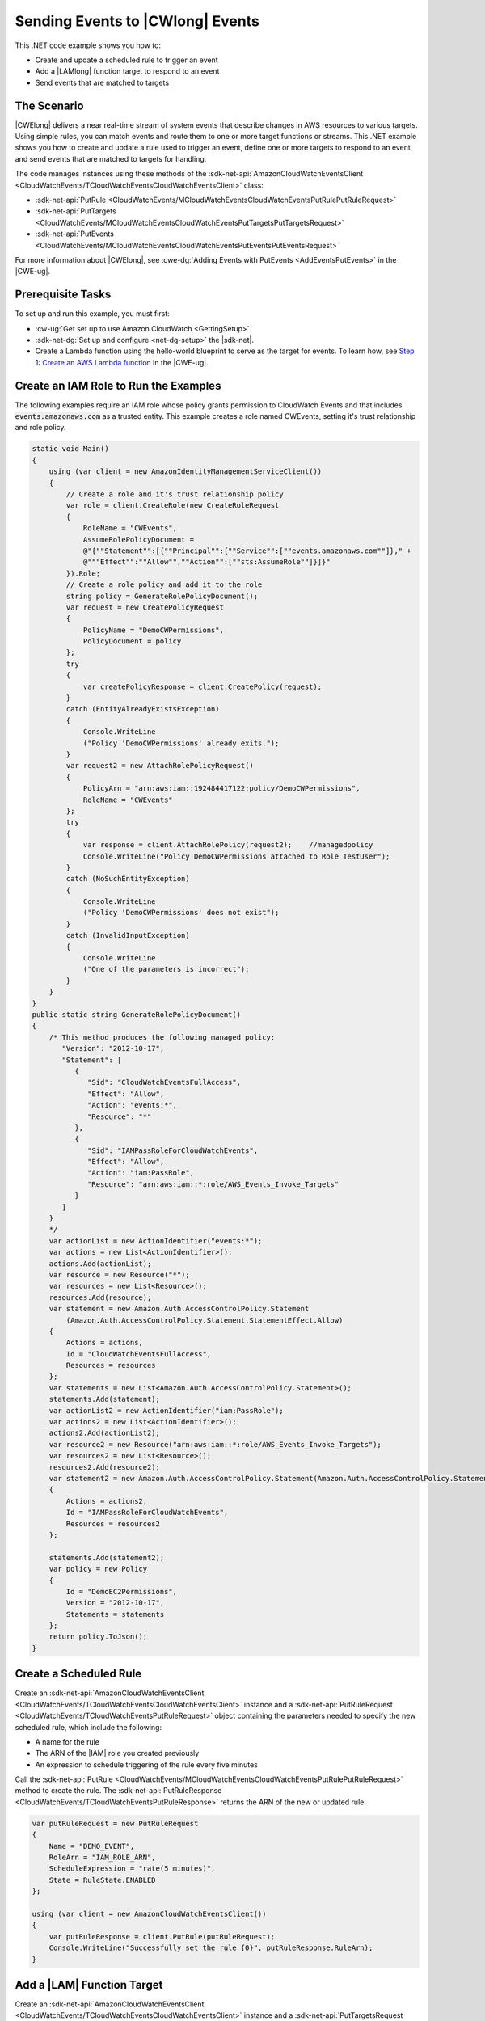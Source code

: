 .. Copyright 2010-2018 Amazon.com, Inc. or its affiliates. All Rights Reserved.

   This work is licensed under a Creative Commons Attribution-NonCommercial-ShareAlike 4.0
   International License (the "License"). You may not use this file except in compliance with the
   License. A copy of the License is located at http://creativecommons.org/licenses/by-nc-sa/4.0/.

   This file is distributed on an "AS IS" BASIS, WITHOUT WARRANTIES OR CONDITIONS OF ANY KIND,
   either express or implied. See the License for the specific language governing permissions and
   limitations under the License.

.. _cloudwatch-examples-sending-events:


#################################
Sending Events to |CWlong| Events
#################################

.. meta::
   :description: Use this .NET code example to send events to Amazon CloudWatch Events.
   :keywords: AWS SDK for .NET examples, CloudWatch events


This .NET code example shows you how to:

* Create and update a scheduled rule to trigger an event
* Add a |LAMlong| function target to respond to an event
* Send events that are matched to targets

The Scenario
============

|CWElong| delivers a near real-time stream of system events that describe changes in AWS
resources to various targets. Using simple rules, you can match events and route them to one
or more target functions or streams. This .NET example shows you how to create and update a rule used
to trigger an event, define one or more targets to respond to an event, and send events that are matched
to targets for handling.

The code manages instances using these methods of the
:sdk-net-api:`AmazonCloudWatchEventsClient <CloudWatchEvents/TCloudWatchEventsCloudWatchEventsClient>` class:

* :sdk-net-api:`PutRule <CloudWatchEvents/MCloudWatchEventsCloudWatchEventsPutRulePutRuleRequest>`
* :sdk-net-api:`PutTargets <CloudWatchEvents/MCloudWatchEventsCloudWatchEventsPutTargetsPutTargetsRequest>`
* :sdk-net-api:`PutEvents <CloudWatchEvents/MCloudWatchEventsCloudWatchEventsPutEventsPutEventsRequest>`

For more information about |CWElong|, see :cwe-dg:`Adding Events with PutEvents <AddEventsPutEvents>` in
the |CWE-ug|.

Prerequisite Tasks
==================

To set up and run this example, you must first:

* :cw-ug:`Get set up to use Amazon CloudWatch <GettingSetup>`.
* :sdk-net-dg:`Set up and configure <net-dg-setup>` the |sdk-net|.
*  Create a Lambda function using the hello-world blueprint to serve as the target for events. To 
   learn how, see `Step 1: Create an AWS Lambda function <http://docs.aws.amazon.com/lambda/latest/dg/tutorial-scheduled-events-create-function.html>`_ 
   in the |CWE-ug|.
   
Create an IAM Role to Run the Examples
======================================

The following examples require an IAM role whose policy grants permission to CloudWatch Events and 
that includes :code:`events.amazonaws.com` as a trusted entity. This example creates a role named 
CWEvents, setting it's trust relationship and role policy. 

.. code-block:: c#

        static void Main()
        {
            using (var client = new AmazonIdentityManagementServiceClient())
            {
                // Create a role and it's trust relationship policy
                var role = client.CreateRole(new CreateRoleRequest
                {
                    RoleName = "CWEvents",
                    AssumeRolePolicyDocument = 
                    @"{""Statement"":[{""Principal"":{""Service"":[""events.amazonaws.com""]}," + 
                    @"""Effect"":""Allow"",""Action"":[""sts:AssumeRole""]}]}"
                }).Role;
                // Create a role policy and add it to the role
                string policy = GenerateRolePolicyDocument();
                var request = new CreatePolicyRequest
                {
                    PolicyName = "DemoCWPermissions",
                    PolicyDocument = policy
                };
                try
                {
                    var createPolicyResponse = client.CreatePolicy(request);
                }
                catch (EntityAlreadyExistsException)
                {
                    Console.WriteLine
                    ("Policy 'DemoCWPermissions' already exits.");
                }
                var request2 = new AttachRolePolicyRequest()
                {
                    PolicyArn = "arn:aws:iam::192484417122:policy/DemoCWPermissions",
                    RoleName = "CWEvents"
                };
                try
                {
                    var response = client.AttachRolePolicy(request2);    //managedpolicy
                    Console.WriteLine("Policy DemoCWPermissions attached to Role TestUser");
                }
                catch (NoSuchEntityException)
                {
                    Console.WriteLine
                    ("Policy 'DemoCWPermissions' does not exist");
                }
                catch (InvalidInputException)
                {
                    Console.WriteLine
                    ("One of the parameters is incorrect");
                }
            }
        }
        public static string GenerateRolePolicyDocument()
        {
            /* This method produces the following managed policy:
               "Version": "2012-10-17",
               "Statement": [
                  {
                     "Sid": "CloudWatchEventsFullAccess",
                     "Effect": "Allow",
                     "Action": "events:*",
                     "Resource": "*"
                  },
                  {
                     "Sid": "IAMPassRoleForCloudWatchEvents",
                     "Effect": "Allow",
                     "Action": "iam:PassRole",
                     "Resource": "arn:aws:iam::*:role/AWS_Events_Invoke_Targets"
                  }      
               ]
            }
            */
            var actionList = new ActionIdentifier("events:*");
            var actions = new List<ActionIdentifier>();
            actions.Add(actionList);
            var resource = new Resource("*");
            var resources = new List<Resource>();
            resources.Add(resource);
            var statement = new Amazon.Auth.AccessControlPolicy.Statement
                (Amazon.Auth.AccessControlPolicy.Statement.StatementEffect.Allow)
            {
                Actions = actions,
                Id = "CloudWatchEventsFullAccess",
                Resources = resources
            };
            var statements = new List<Amazon.Auth.AccessControlPolicy.Statement>();
            statements.Add(statement);
            var actionList2 = new ActionIdentifier("iam:PassRole");
            var actions2 = new List<ActionIdentifier>();
            actions2.Add(actionList2);
            var resource2 = new Resource("arn:aws:iam::*:role/AWS_Events_Invoke_Targets");
            var resources2 = new List<Resource>();
            resources2.Add(resource2);
            var statement2 = new Amazon.Auth.AccessControlPolicy.Statement(Amazon.Auth.AccessControlPolicy.Statement.StatementEffect.Allow)
            {
                Actions = actions2,
                Id = "IAMPassRoleForCloudWatchEvents",
                Resources = resources2
            };

            statements.Add(statement2);
            var policy = new Policy
            {
                Id = "DemoEC2Permissions",
                Version = "2012-10-17",
                Statements = statements
            };
            return policy.ToJson();
        }

        
Create a Scheduled Rule
=======================

Create an :sdk-net-api:`AmazonCloudWatchEventsClient <CloudWatchEvents/TCloudWatchEventsCloudWatchEventsClient>`
instance and a :sdk-net-api:`PutRuleRequest <CloudWatchEvents/TCloudWatchEventsPutRuleRequest>` object
containing the parameters needed to specify the new scheduled rule, which include the following:

* A name for the rule
* The ARN of the |IAM| role you created previously
* An expression to schedule triggering of the rule every five minutes

Call the :sdk-net-api:`PutRule <CloudWatchEvents/MCloudWatchEventsCloudWatchEventsPutRulePutRuleRequest>` method
to create the rule. The :sdk-net-api:`PutRuleResponse <CloudWatchEvents/TCloudWatchEventsPutRuleResponse>`
returns the ARN of the new or updated rule.

.. code-block:: c#

            
            var putRuleRequest = new PutRuleRequest
            {
                Name = "DEMO_EVENT",
                RoleArn = "IAM_ROLE_ARN",
                ScheduleExpression = "rate(5 minutes)",
                State = RuleState.ENABLED
            };

            using (var client = new AmazonCloudWatchEventsClient())
            {
                var putRuleResponse = client.PutRule(putRuleRequest);
                Console.WriteLine("Successfully set the rule {0}", putRuleResponse.RuleArn);
            }

Add a |LAM| Function Target
============================

Create an :sdk-net-api:`AmazonCloudWatchEventsClient <CloudWatchEvents/TCloudWatchEventsCloudWatchEventsClient>` instance
and a :sdk-net-api:`PutTargetsRequest <CloudWatchEvents/TCloudWatchEventsPutTargetsRequest>` object containing
the parameters needed to specify the rule to which you want to attach the target, including the ARN
of the |LAM| function you created. Call the :sdk-net-api:`PutTargets <CloudWatchEvents/MCloudWatchEventsCloudWatchEventsPutTargetsPutTargetsRequest>`
method of the :code:`AmazonCloudWatchClient` instance.

.. code-block:: c#

            
            var putTargetRequest = new PutTargetsRequest
            {
                Rule = "DEMO_EVENT",
                Targets =
                {
                    new Target { Arn = "LAMBDA_FUNCTION_ARN", Id = "myCloudWatchEventsTarget"}
                }
            };
            using (var client = new AmazonCloudWatchEventsClient())
            {
                client.PutTargets(putTargetRequest);
            }


Send Events
===========

Create an :sdk-net-api:`AmazonCloudWatchEventsClient <CloudWatchEvents/TCloudWatchEventsCloudWatchEventsClient>`
instance and a :sdk-net-api:`PutEventsRequest <CloudWatchEvents/TCloudWatchEventsPutEventsRequest>` object
containing the parameters needed to send events. For each event, include the source of the event,
the ARNs of any resources affected by the event, and details for the event. Call the
:sdk-net-api:`PutEvents <CloudWatchEvents/MCloudWatchEventsCloudWatchEventsPutEventsPutEventsRequest>`
method of the :code:`AmazonCloudWatchClient` instance.

.. code-block:: c#

            var putEventsRequest = new PutEventsRequest
            {
                Entries = new List<PutEventsRequestEntry>
                {
                    new PutEventsRequestEntry
                    {
                        Detail = @"{ ""key1"" : ""value1"", ""key2"" : ""value2"" }",
                        DetailType = "appRequestSubmitted",
                        Resources =
                        {
                            "RESOURCE_ARN"
                        },
                        Source = "com.compnay.myapp"
                    }
                }
            };
            using (var client = new AmazonCloudWatchEventsClient())
            {
                client.PutEvents(putEventsRequest);
            }
